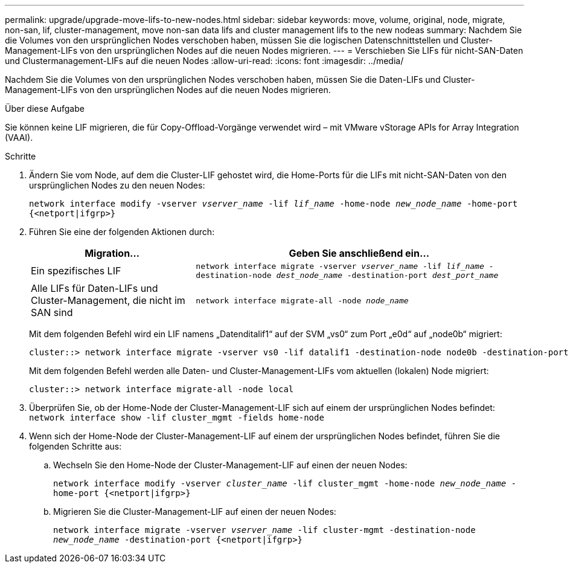 ---
permalink: upgrade/upgrade-move-lifs-to-new-nodes.html 
sidebar: sidebar 
keywords: move, volume, original, node, migrate, non-san, lif, cluster-management, move non-san data lifs and cluster management lifs to the new nodeas 
summary: Nachdem Sie die Volumes von den ursprünglichen Nodes verschoben haben, müssen Sie die logischen Datenschnittstellen und Cluster-Management-LIFs von den ursprünglichen Nodes auf die neuen Nodes migrieren. 
---
= Verschieben Sie LIFs für nicht-SAN-Daten und Clustermanagement-LIFs auf die neuen Nodes
:allow-uri-read: 
:icons: font
:imagesdir: ../media/


[role="lead"]
Nachdem Sie die Volumes von den ursprünglichen Nodes verschoben haben, müssen Sie die Daten-LIFs und Cluster-Management-LIFs von den ursprünglichen Nodes auf die neuen Nodes migrieren.

.Über diese Aufgabe
Sie können keine LIF migrieren, die für Copy-Offload-Vorgänge verwendet wird – mit VMware vStorage APIs for Array Integration (VAAI).

.Schritte
. Ändern Sie vom Node, auf dem die Cluster-LIF gehostet wird, die Home-Ports für die LIFs mit nicht-SAN-Daten von den ursprünglichen Nodes zu den neuen Nodes:
+
`network interface modify -vserver _vserver_name_ -lif _lif_name_ -home-node _new_node_name_ -home-port {<netport|ifgrp>}`

. Führen Sie eine der folgenden Aktionen durch:
+
[cols="1,2"]
|===
| Migration... | Geben Sie anschließend ein... 


 a| 
Ein spezifisches LIF
 a| 
`network interface migrate -vserver _vserver_name_ -lif _lif_name_ -destination-node _dest_node_name_ -destination-port _dest_port_name_`



 a| 
Alle LIFs für Daten-LIFs und Cluster-Management, die nicht im SAN sind
 a| 
`network interface migrate-all -node _node_name_`

|===
+
Mit dem folgenden Befehl wird ein LIF namens „Datenditalif1“ auf der SVM „vs0“ zum Port „e0d“ auf „node0b“ migriert:

+
[listing]
----
cluster::> network interface migrate -vserver vs0 -lif datalif1 -destination-node node0b -destination-port e0d
----
+
Mit dem folgenden Befehl werden alle Daten- und Cluster-Management-LIFs vom aktuellen (lokalen) Node migriert:

+
[listing]
----
cluster::> network interface migrate-all -node local
----
. Überprüfen Sie, ob der Home-Node der Cluster-Management-LIF sich auf einem der ursprünglichen Nodes befindet: `network interface show -lif cluster_mgmt -fields home-node`
. Wenn sich der Home-Node der Cluster-Management-LIF auf einem der ursprünglichen Nodes befindet, führen Sie die folgenden Schritte aus:
+
.. Wechseln Sie den Home-Node der Cluster-Management-LIF auf einen der neuen Nodes:
+
`network interface modify -vserver _cluster_name_ -lif cluster_mgmt -home-node _new_node_name_ -home-port {<netport|ifgrp>}`

.. Migrieren Sie die Cluster-Management-LIF auf einen der neuen Nodes:
+
`network interface migrate -vserver _vserver_name_ -lif cluster-mgmt -destination-node _new_node_name_ -destination-port {<netport|ifgrp>}`




